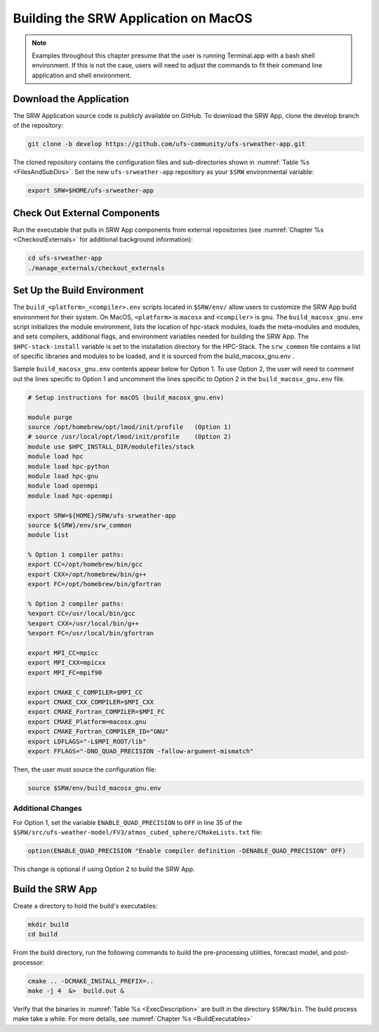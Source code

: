 .. _SRWMacOS:

===========================================
Building the SRW Application on MacOS 
===========================================

.. note::
    Examples throughout this chapter presume that the user is running Terminal.app with a bash shell environment. If this is not the case, users will need to adjust the commands to fit their command line application and shell environment. 

Download the Application
===========================

The SRW Application source code is publicly available on GitHub. To download the SRW App, clone the develop branch of the repository:

.. code-block:: console

    git clone -b develop https://github.com/ufs-community/ufs-srweather-app.git

The cloned repository contains the configuration files and sub-directories shown in :numref:`Table %s <FilesAndSubDirs>`. Set the new ``ufs-srweather-app`` repository as your ``$SRW`` environmental variable:

.. code-block:: console

    export SRW=$HOME/ufs-srweather-app

Check Out External Components
================================

Run the executable that pulls in SRW App components from external repositories (see :numref:`Chapter %s <CheckoutExternals>` for additional background information):

.. code-block:: console

    cd ufs-srweather-app
    ./manage_externals/checkout_externals

Set Up the Build Environment
===============================

The ``build_<platform>_<compiler>.env`` scripts located in ``$SRW/env/`` allow users to customize the SRW App build environment for their system. On MacOS, ``<platform>`` is ``macosx`` and ``<compiler>`` is ``gnu``. The ``build_macosx_gnu.env`` script initializes the module environment, lists the location of hpc-stack modules, loads the meta-modules and modules, and sets compilers, additional flags, and environment variables needed for building the SRW App. The ``$HPC-stack-install`` variable is set to the installation directory for the HPC-Stack. The ``srw_common`` file contains a list of specific libraries and modules to be loaded, and it is sourced from the build_macosx_gnu.env . 

Sample ``build_macosx_gnu.env`` contents appear below for Option 1. To use Option 2, the user will need to comment out the lines specific to Option 1 and uncomment the lines specific to Option 2 in the ``build_macosx_gnu.env`` file.


.. code-block:: console

    # Setup instructions for macOS (build_macosx_gnu.env)

    module purge
    source /opt/homebrew/opt/lmod/init/profile   (Option 1)
    # source /usr/local/opt/lmod/init/profile    (Option 2)
    module use $HPC_INSTALL_DIR/modulefiles/stack 
    module load hpc
    module load hpc-python
    module load hpc-gnu
    module load openmpi
    module load hpc-openmpi

    export SRW=${HOME}/SRW/ufs-srweather-app
    source ${SRW}/env/srw_common
    module list

    % Option 1 compiler paths:
    export CC=/opt/homebrew/bin/gcc  
    export CXX=/opt/homebrew/bin/g++
    export FC=/opt/homebrew/bin/gfortran

    % Option 2 compiler paths:
    %export CC=/usr/local/bin/gcc
    %export CXX=/usr/local/bin/g++
    %export FC=/usr/local/bin/gfortran

    export MPI_CC=mpicc
    export MPI_CXX=mpicxx
    export MPI_FC=mpif90

    export CMAKE_C_COMPILER=$MPI_CC
    export CMAKE_CXX_COMPILER=$MPI_CXX
    export CMAKE_Fortran_COMPILER=$MPI_FC
    export CMAKE_Platform=macosx.gnu
    export CMAKE_Fortran_COMPILER_ID="GNU"
    export LDFLAGS="-L$MPI_ROOT/lib"
    export FFLAGS="-DNO_QUAD_PRECISION -fallow-argument-mismatch"  

Then, the user must source the configuration file:

.. code-block:: console

    source $SRW/env/build_macosx_gnu.env

Additional Changes
--------------------

For Option 1, set the variable ``ENABLE_QUAD_PRECISION`` to ``OFF`` in line 35 of the ``$SRW/src/ufs-weather-model/FV3/atmos_cubed_sphere/CMakeLists.txt`` file: 

.. code-block:: console

    option(ENABLE_QUAD_PRECISION "Enable compiler definition -DENABLE_QUAD_PRECISION" OFF)

This change is optional if using Option 2 to build the SRW App. 


Build the SRW App
===================

Create a directory to hold the build's executables:

.. code-block:: console

    mkdir build
    cd build

From the build directory, run the following commands to build the pre-processing utilities, forecast model, and post-processor:

.. code-block:: console
 
    cmake .. -DCMAKE_INSTALL_PREFIX=..
    make -j 4  &>  build.out &

Verify that the binaries in :numref:`Table %s <ExecDescription>` are built in the directory ``$SRW/bin``. The build process make take a while. For more details, see :numref:`Chapter %s <BuildExecutables>`



